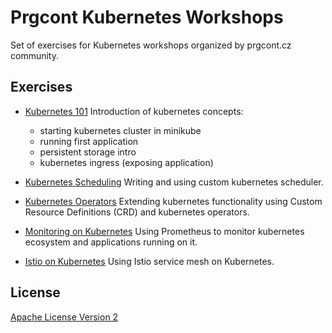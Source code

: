 * Prgcont Kubernetes Workshops
  :PROPERTIES:
  :CUSTOM_ID: prgcont-kubernetes-workshops
  :END:

Set of exercises for Kubernetes workshops organized by prgcont.cz
community.

** Exercises
:PROPERTIES:
   :CUSTOM_ID: exercises
   :END:

- [[./01_kubernetes_intro/][Kubernetes 101]] Introduction of kubernetes concepts:

  - starting kubernetes cluster in minikube
  - running first application
  - persistent storage intro
  - kubernetes ingress (exposing application)

- [[./02_kubernetes_scheduling/][Kubernetes Scheduling]] Writing and using custom
  kubernetes scheduler.
- [[./03_kubernetes_operators/][Kubernetes Operators]] Extending kubernetes
  functionality using Custom Resource Definitions (CRD) and kubernetes
  operators.
- [[./04_kubernetes_monitoring/][Monitoring on Kubernetes]] Using Prometheus to monitor
  kubernetes ecosystem and applications running on it.
- [[./05_istio_on_kubernetes][Istio on Kubernetes]] Using Istio service mesh on Kubernetes.

** License
   :PROPERTIES:
   :CUSTOM_ID: license
   :END:

[[./LICENSE][Apache License Version 2]]
